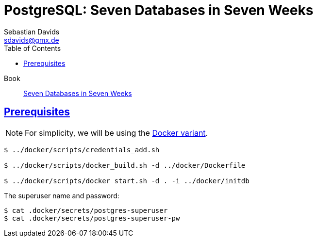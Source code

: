 // SPDX-FileCopyrightText: © 2025 Sebastian Davids <sdavids@gmx.de>
// SPDX-License-Identifier: Apache-2.0
= PostgreSQL: Seven Databases in Seven Weeks
Sebastian Davids <sdavids@gmx.de>
// Metadata:
:description: PostgreSQL: Seven Databases in Seven Weeks
// Settings:
:sectanchors:
:sectlinks:
:idprefix:
:toc: macro
:toclevels: 3
:toc-placement!:
:hide-uri-scheme:
:source-highlighter: rouge
:rouge-style: github

ifdef::env-github[]
:note-caption: :information_source:
:tip-caption: :bulb:
endif::[]

toc::[]

Book:: https://7dbs.io[Seven Databases in Seven Weeks]

== Prerequisites

[NOTE]
====
For simplicity, we will be using the link:../docker/README.adoc#usage[Docker variant].
====

[,console]
----
$ ../docker/scripts/credentials_add.sh

$ ../docker/scripts/docker_build.sh -d ../docker/Dockerfile

$ ../docker/scripts/docker_start.sh -d . -i ../docker/initdb
----

The superuser name and password:

[,console]
----
$ cat .docker/secrets/postgres-superuser
$ cat .docker/secrets/postgres-superuser-pw
----
